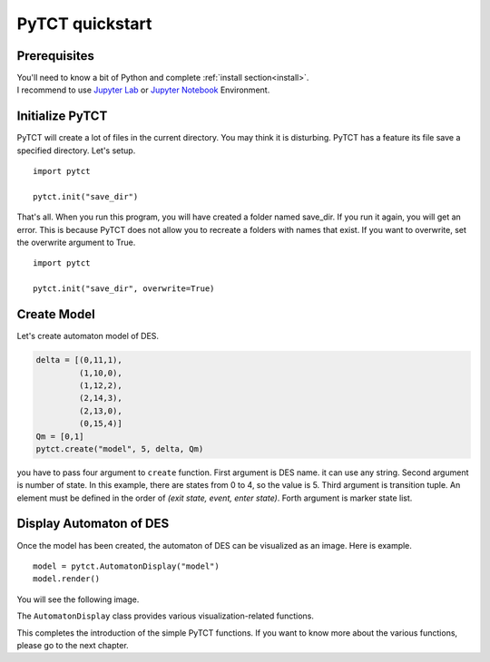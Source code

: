 PyTCT quickstart
================

Prerequisites
-------------

| You'll need to know a bit of Python and complete :ref:`install section<install>`.
| I recommend to use `Jupyter Lab <https://jupyter.org/install>`__ or `Jupyter Notebook <https://jupyter.org/install>`__ Environment.

Initialize PyTCT
----------------

PyTCT will create a lot of files in the current directory. You may think it is disturbing.
PyTCT has a feature its file save a specified directory. Let's setup. ::

    import pytct

    pytct.init("save_dir")

That's all. When you run this program, you will have created a folder named save_dir. 
If you run it again, you will get an error. This is because PyTCT does not allow you to recreate a folders with names that exist.
If you want to overwrite, set the overwrite argument to True. ::

    import pytct

    pytct.init("save_dir", overwrite=True)

Create Model
-------------

Let's create automaton model of DES.

.. code-block:: python

    delta = [(0,11,1),
             (1,10,0),
             (1,12,2),
             (2,14,3),
             (2,13,0),
             (0,15,4)]
    Qm = [0,1]
    pytct.create("model", 5, delta, Qm)

you have to pass four argument to ``create`` function.
First argument is DES name. it can use any string.
Second argument is number of state. In this example, there are states from 0 to 4, so the value is 5.
Third argument is transition tuple. An element must be defined in the order of `(exit state, event, enter state)`.
Forth argument is marker state list.

Display Automaton of DES
-------------------------

Once the model has been created, the automaton of DES can be visualized as an image.
Here is example. ::

    model = pytct.AutomatonDisplay("model")
    model.render()

You will see the following image.

.. image:: img/model.png
  :width: 500
  :alt: Model Image

The ``AutomatonDisplay`` class provides various visualization-related functions.

This completes the introduction of the simple PyTCT functions.
If you want to know more about the various functions, please go to the next chapter.